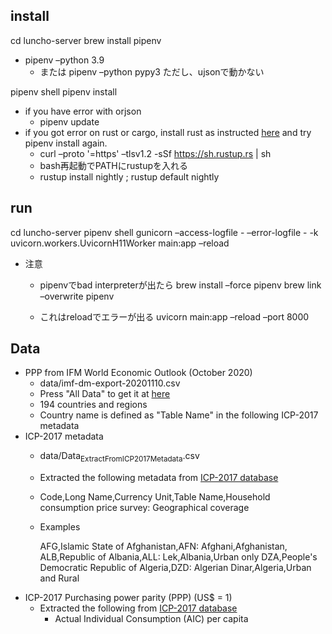 ** install
  cd luncho-server
  brew install pipenv
  - pipenv --python 3.9
   - または pipenv --python pypy3 ただし、ujsonで動かない
  pipenv shell
  pipenv install
  - if you have error with orjson
    - pipenv update

  - if you got error on rust or cargo, install rust as instructed [[https://www.rust-lang.org/tools/install][here]] and try pipenv install again.
    - curl --proto '=https' --tlsv1.2 -sSf https://sh.rustup.rs | sh
    - bash再起動でPATHにrustupを入れる
    - rustup install nightly ; rustup default nightly

** run
  cd luncho-server
  pipenv shell
  gunicorn --access-logfile - --error-logfile - -k uvicorn.workers.UvicornH11Worker main:app --reload

- 注意
  - pipenvでbad interpreterが出たら
      brew install --force pipenv
      brew link --overwrite pipenv

  - これはreloadでエラーが出る
    uvicorn main:app --reload --port 8000

** Data

- PPP from IFM World Economic Outlook (October 2020)
  - data/imf-dm-export-20201110.csv
  - Press "All Data" to get it at [[https://www.imf.org/external/datamapper/PPPEX@WEO/OEMDC/ADVEC/WEOWORLD][here]]
  - 194 countries and regions
  - Country name is defined as "Table Name" in the following ICP-2017 metadata

- ICP-2017 metadata
  - data/Data_Extract_From_ICP_2017_Metadata.csv
  - Extracted the following metadata from [[https://databank.worldbank.org/source/icp-2017?preview=on][ICP-2017 database]]
  - Code,Long Name,Currency Unit,Table Name,Household consumption price survey: Geographical coverage
  - Examples

     AFG,Islamic State of Afghanistan,AFN: Afghani,Afghanistan,
     ALB,Republic of Albania,ALL: Lek,Albania,Urban only
     DZA,People's Democratic Republic of Algeria,DZD: Algerian Dinar,Algeria,Urban and Rural

- ICP-2017 Purchasing power parity (PPP) (US$ = 1)
  - Extracted the following from [[https://databank.worldbank.org/source/icp-2017?preview=on][ICP-2017 database]]
    - Actual Individual Consumption (AIC) per capita
